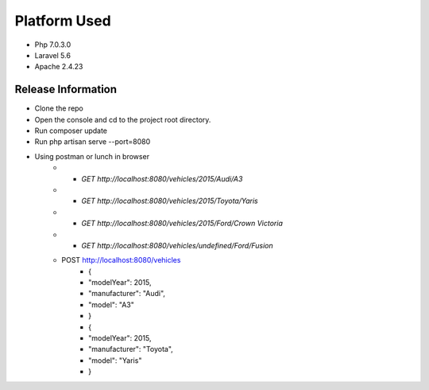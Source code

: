 ###################
Platform Used
###################

- Php 7.0.3.0
- Laravel 5.6
- Apache 2.4.23

*******************
Release Information
*******************

- Clone the repo
- Open the console and cd to the project root directory.
- Run composer update 
- Run php artisan serve --port=8080
- Using postman or lunch in browser
	- * `GET http://localhost:8080/vehicles/2015/Audi/A3`
	- * `GET http://localhost:8080/vehicles/2015/Toyota/Yaris`
	- * `GET http://localhost:8080/vehicles/2015/Ford/Crown Victoria`
	- * `GET http://localhost:8080/vehicles/undefined/Ford/Fusion`
	- POST http://localhost:8080/vehicles
		- {
		- 	"modelYear": 2015,
		-	"manufacturer": "Audi",
		-	"model": "A3"
		- }
		- {
		-	"modelYear": 2015,
		-	"manufacturer": "Toyota",
		-	"model": "Yaris"
		- }
